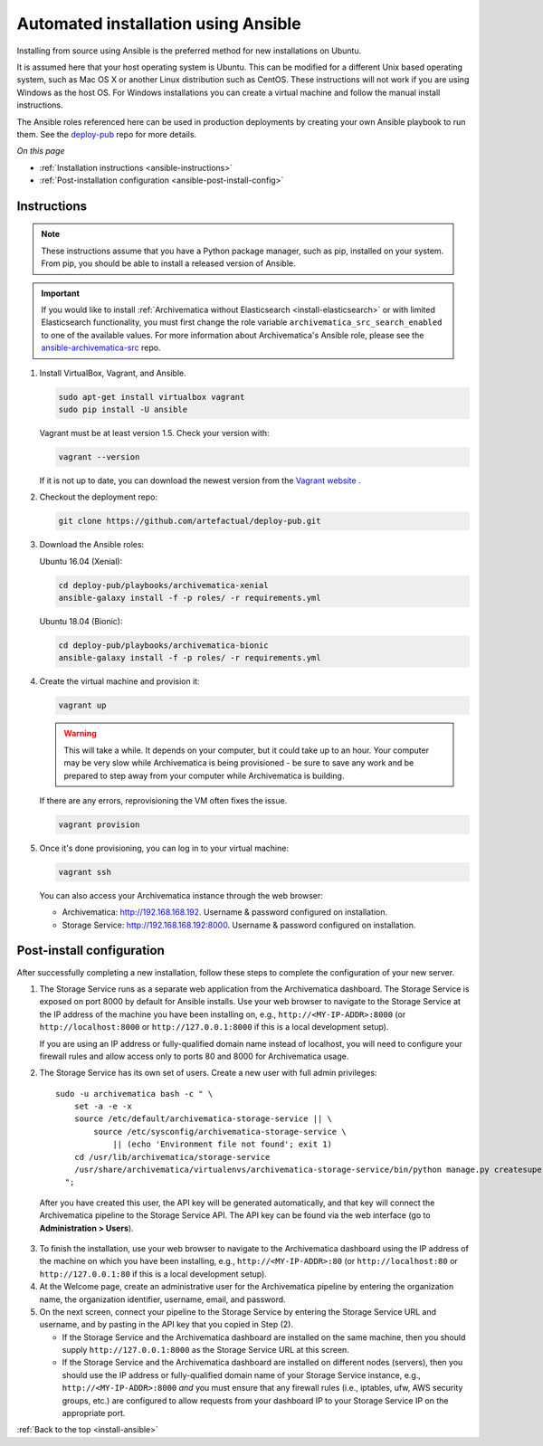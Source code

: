 .. _install-ansible:

====================================
Automated installation using Ansible
====================================

Installing from source using Ansible is the preferred method for new
installations on Ubuntu.

It is assumed here that your host operating system is Ubuntu. This can be
modified for a different Unix based operating system, such as Mac OS X or
another Linux distribution such as CentOS. These instructions will not
work if you are using Windows as the host OS. For Windows installations
you can create a virtual machine and follow the manual install instructions.

The Ansible roles referenced here can be used in production deployments
by creating your own Ansible playbook to run them. See the `deploy-pub`_ repo
for more details.

*On this page*

* :ref:`Installation instructions <ansible-instructions>`
* :ref:`Post-installation configuration <ansible-post-install-config>`

.. _ansible-instructions:

Instructions
------------

.. note::

   These instructions assume that you have a Python package manager, such as
   pip, installed on your system. From pip, you should be able to install a
   released version of Ansible.

.. important::

   If you would like to install :ref:`Archivematica without Elasticsearch
   <install-elasticsearch>` or with limited Elasticsearch functionality, you
   must first change the role variable ``archivematica_src_search_enabled`` to
   one of the available values. For more information about Archivematica's
   Ansible role, please see the `ansible-archivematica-src`_ repo.

1. Install VirtualBox, Vagrant, and Ansible.

   .. code:: bash

      sudo apt-get install virtualbox vagrant
      sudo pip install -U ansible

   Vagrant must be at least version 1.5. Check your version with:

   .. code:: bash

      vagrant --version

   If it is not up to date, you can download the newest version from the
   `Vagrant website`_ .

2. Checkout the deployment repo:

   .. code:: bash

      git clone https://github.com/artefactual/deploy-pub.git

3. Download the Ansible roles:

   .. _ubuntu-16.04:

   Ubuntu 16.04 (Xenial):

   .. code:: bash

      cd deploy-pub/playbooks/archivematica-xenial
      ansible-galaxy install -f -p roles/ -r requirements.yml

   .. _ubuntu-18.04:

   Ubuntu 18.04 (Bionic):

   .. code:: bash

      cd deploy-pub/playbooks/archivematica-bionic
      ansible-galaxy install -f -p roles/ -r requirements.yml

4. Create the virtual machine and provision it:

   .. code:: bash

      vagrant up

   .. warning::

     This will take a while. It depends on your computer, but it could take up
     to an hour. Your computer may be very slow while Archivematica is being
     provisioned - be sure to save any work and be prepared to step away from
     your computer while Archivematica is building.

   If there are any errors, reprovisioning the VM often fixes the issue.

   .. code:: bash

      vagrant provision

5. Once it's done provisioning, you can log in to your virtual machine:

   .. code:: bash

      vagrant ssh

   You can also access your Archivematica instance through the web browser:

   * Archivematica: `<http://192.168.168.192>`_. Username & password configured
     on installation.
   * Storage Service: `<http://192.168.168.192:8000>`_. Username & password configured
     on installation.

.. _ansible-post-install-config:

Post-install configuration
--------------------------

After successfully completing a new installation, follow these steps to complete
the configuration of your new server.

1. The Storage Service runs as a separate web application from the Archivematica
   dashboard. The Storage Service is exposed on port 8000 by default for Ansible
   installs. Use your web browser to navigate to the Storage Service at
   the IP address of the machine you have been installing on, e.g.,
   ``http://<MY-IP-ADDR>:8000`` (or ``http://localhost:8000`` or
   ``http://127.0.0.1:8000`` if this is a local development setup).

   If you are using an IP address or fully-qualified domain name instead of
   localhost, you will need to configure your firewall rules and allow access
   only to ports 80 and 8000 for Archivematica usage.

2. The Storage Service has its own set of users. Create a new user with full
   admin privileges:
   ::

      sudo -u archivematica bash -c " \
          set -a -e -x
          source /etc/default/archivematica-storage-service || \
              source /etc/sysconfig/archivematica-storage-service \
                  || (echo 'Environment file not found'; exit 1)
          cd /usr/lib/archivematica/storage-service
          /usr/share/archivematica/virtualenvs/archivematica-storage-service/bin/python manage.py createsuperuser
        ";

  After you have created this user, the API key will be generated automatically, and that key will connect the Archivematica pipeline to the Storage Service API. The API key can be found via the web interface (go to **Administration > Users**).

3. To finish the installation, use your web browser to navigate to the
   Archivematica dashboard using the IP address of the machine on which you have
   been installing, e.g., ``http://<MY-IP-ADDR>:80`` (or ``http://localhost:80``
   or ``http://127.0.0.1:80`` if this is a local development setup).

4. At the Welcome page, create an administrative user for the Archivematica
   pipeline by entering the organization name, the organization identifier,
   username, email, and password.

5. On the next screen, connect your pipeline to the Storage Service by entering
   the Storage Service URL and username, and by pasting in the API key that you
   copied in Step (2).

   - If the Storage Service and the Archivematica dashboard are installed on
     the same machine, then you should supply ``http://127.0.0.1:8000`` as the
     Storage Service URL at this screen.
   - If the Storage Service and the Archivematica dashboard are installed on
     different nodes (servers), then you should use the IP address or
     fully-qualified domain name of your Storage Service instance,
     e.g., ``http://<MY-IP-ADDR>:8000`` *and* you must ensure that any firewall
     rules (i.e., iptables, ufw, AWS security groups, etc.) are configured to
     allow requests from your dashboard IP to your Storage Service IP on the
     appropriate port.

:ref:`Back to the top <install-ansible>`

.. _`deploy-pub`: https://github.com/artefactual/deploy-pub
.. _`ansible-archivematica-src`: https://github.com/artefactual-labs/ansible-archivematica-src/#disable-elasticsearch-use
.. _`Vagrant website`: https://www.vagrantup.com/downloads.html
